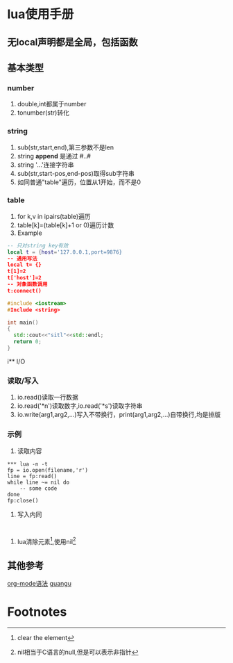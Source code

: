 #+OPTIONS: toc:nil
* lua使用手册

** *无local声明都是全局，包括函数*
** 基本类型
*** number
1) double,int都属于number
2) tonumber(str)转化
*** string
1) sub(str,start,end),第三参数不是len
2) string *append* 是通过 #..#
3) string '...'连接字符串
4) sub(str,start-pos,end-pos)取得sub字符串
5) 如同普通"table"遍历，位置从1开始，而不是0
*** table
1) for k,v in ipairs(table)遍历
2) table[k]=(table[k]+1 or 0)遍历计数
3) Example
#+BEGIN_SRC lua
-- 只对string key有效
local t = {host='127.0.0.1,port=9876}
-- 通用写法
local t= {}
t[1]=2
t['host']=2
-- 对象函数调用
t:connect()
#+END_SRC

#+BEGIN_SRC cpp
  #include <iostream>
  #Include <string>

  int main()
  {
    std::cout<<"sitl"<<std::endl;
    return 0;
  }
#+END_SRC
i** I/O
*** 读取/写入
1) io.read()读取一行数据
2) io.read('*n')读取数字,io.read('*s')读取字符串
3) io.write(arg1,arg2,...)写入不带换行，print(arg1,arg2,...)自带换行,均是排版
*** 示例
1) 读取内容
#+BEGIN_SRC
*** lua -n -t
fp = io.open(filename,'r')
line = fp:read()
while line ~= nil do
    -- some code
done
fp:close()
#+END_SRC
2) 写入内同
#+BEGIN_SRC cpp


#+END_SRC
3) lua清除元素[1],使用nil[2]
** 其他参考
[[http://www.cnblogs.com/qlwy/archive/2012/06/15/2551034.html][org-mode语法]]
[[http://ww4.sinaimg.cn/large/0065hPzhgw1f5ffmqeq2zj30go0ci3zt.jpg][guangu]]

#+OPTIONS: toc:nil
* Footnotes
[1] clear the element
[2] nil相当于C语言的null,但是可以表示非指针
